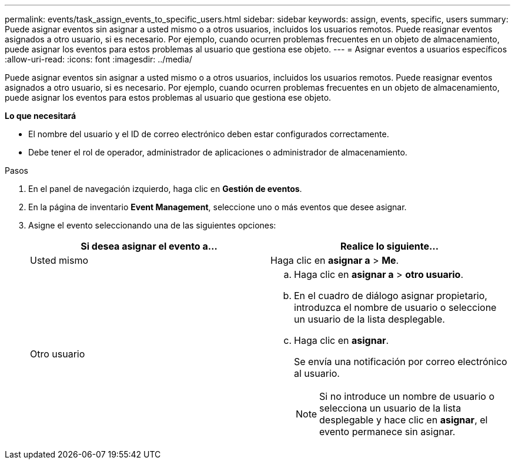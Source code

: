 ---
permalink: events/task_assign_events_to_specific_users.html 
sidebar: sidebar 
keywords: assign, events, specific, users 
summary: Puede asignar eventos sin asignar a usted mismo o a otros usuarios, incluidos los usuarios remotos. Puede reasignar eventos asignados a otro usuario, si es necesario. Por ejemplo, cuando ocurren problemas frecuentes en un objeto de almacenamiento, puede asignar los eventos para estos problemas al usuario que gestiona ese objeto. 
---
= Asignar eventos a usuarios específicos
:allow-uri-read: 
:icons: font
:imagesdir: ../media/


[role="lead"]
Puede asignar eventos sin asignar a usted mismo o a otros usuarios, incluidos los usuarios remotos. Puede reasignar eventos asignados a otro usuario, si es necesario. Por ejemplo, cuando ocurren problemas frecuentes en un objeto de almacenamiento, puede asignar los eventos para estos problemas al usuario que gestiona ese objeto.

*Lo que necesitará*

* El nombre del usuario y el ID de correo electrónico deben estar configurados correctamente.
* Debe tener el rol de operador, administrador de aplicaciones o administrador de almacenamiento.


.Pasos
. En el panel de navegación izquierdo, haga clic en *Gestión de eventos*.
. En la página de inventario *Event Management*, seleccione uno o más eventos que desee asignar.
. Asigne el evento seleccionando una de las siguientes opciones:
+
|===
| Si desea asignar el evento a... | Realice lo siguiente... 


 a| 
Usted mismo
 a| 
Haga clic en *asignar a* > *Me*.



 a| 
Otro usuario
 a| 
.. Haga clic en *asignar a* > *otro usuario*.
.. En el cuadro de diálogo asignar propietario, introduzca el nombre de usuario o seleccione un usuario de la lista desplegable.
.. Haga clic en *asignar*.
+
Se envía una notificación por correo electrónico al usuario.

+
[NOTE]
====
Si no introduce un nombre de usuario o selecciona un usuario de la lista desplegable y hace clic en *asignar*, el evento permanece sin asignar.

====


|===

